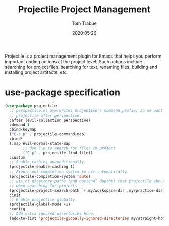 #+title:  Projectile Project Management
#+author: Tom Trabue
#+email:  tom.trabue@gmail.com
#+date:   2020:05:26
#+STARTUP: fold

Projectile is a project management plugin for Emacs that helps you perform
important coding actions at the project level. Such actions include searching
for project files, searching for text, renaming files, building and installing
project artifacts, etc.

* use-package specification
  #+begin_src emacs-lisp
    (use-package projectile
      ;; perspective.el overwrites projectile's command prefix, so we want to load
      ;; projectile after perspective.
      :after (evil-collection perspective)
      :demand t
      :bind-keymap
      ("C-c p" . projectile-command-map)
      :bind*
      (:map evil-normal-state-map
            ;; Use C-p to search for files in project
            ("C-p" . projectile-find-file))
      :custom
      ;; Enable caching unconditionally.
      (projectile-enable-caching t)
      ;; Figure out completion system to use automatically.
      (projectile-completion-system 'auto)
      ;; Lis of directory paths (and optional depths) that projectile should use
      ;; when searching for projects.
      (projectile-project-search-path `(,my/workspace-dir ,my/practice-dir))
      :init
      ;; Enable projectile globally
      (projectile-global-mode +1)
      :config
      ;; Add extra ignored directories here.
      (add-to-list 'projectile-globally-ignored-directories my/straight-home-dir))
  #+end_src
